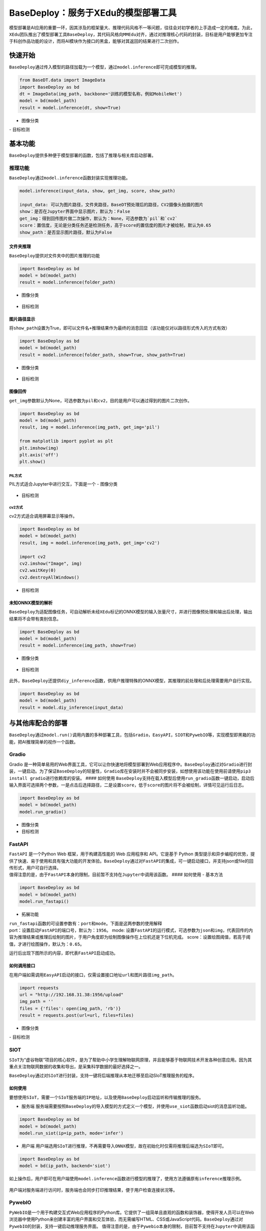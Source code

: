 BaseDeploy：服务于XEdu的模型部署工具
====================================

模型部署是AI应用的重要一环，因其涉及的框架量大、推理代码风格不一等问题，往往会对初学者的上手造成一定的难度。为此，\ ``XEdu``\ 团队推出了模型部署工具\ ``BaseDeploy``\ ，其代码风格向\ ``MMEdu``\ 对齐，通过对推理核心代码的封装，目标是用户能够更加专注于科创作品功能的设计，而将AI模块作为接口的黑盒，能够对其返回的结果进行二次创作。

快速开始
--------

``BaseDeploy``\ 通过传入模型的路径加载为一个模型，通过\ ``model.inference``\ 即可完成模型的推理。

.. code:: python

   from BaseDT.data import ImageData
   import BaseDeploy as bd
   dt = ImageData(img_path, backbone='训练的模型名称，例如MobileNet')
   model = bd(model_path)
   result = model.inference(dt, show=True)

-  图像分类

|image| - 目标检测

.. figure:: ../images/basedeploy/基本功能推理_目标检测.png


基本功能
--------

``BaseDeploy``\ 提供多种便于模型部署的函数，包括了推理与相关库启动部署。

推理功能
~~~~~~~~

| ``BaseDeploy``\ 通过\ ``model.inference``\ 函数封装实现推理功能。

.. code:: python

   model.inference(input_data, show, get_img, score, show_path)

   input_data: 可以为图片路径，文件夹路径，BaseDT预处理后的路径，CV2摄像头拍摄的图片
   show：是否在Jupyter界面中显示图片，默认为：False
   get_img：得到回传图片做二次操作，默认为：None，可选参数为`pil`和`cv2`
   score：置信度，无论是分类任务还是检测任务，高于score的置信度的图片才被绘制，默认为0.65
   show_path：是否显示图片路径，默认为False

文件夹推理
^^^^^^^^^^

``BaseDeploy``\ 提供对文件夹中的图片推理的功能

.. code:: python

   import BaseDeploy as bd
   model = bd(model_path)
   result = model.inference(folder_path)

-  图像分类

.. figure:: ../images/basedeploy/文件夹推理_分类.JPG


-  目标检测

.. figure:: ../images/basedeploy/文件夹推理_检测.JPG


图片路径显示
^^^^^^^^^^^^

将\ ``show_path``\ 设置为True，即可以\ ``文件名+推理结果``\ 作为最终的消息回显（该功能仅对以路径形式传入的方式有效）

.. code:: python

   import BaseDeploy as bd
   model = bd(model_path)
   result = model.inference(folder_path, show=True, show_path=True)

-  图像分类

.. figure:: ../images/basedeploy/路径显示_分类.JPG


-  目标检测

.. figure:: ../images/basedeploy/路径显示_检测.JPG


图像回传
^^^^^^^^

``get_img``\ 参数默认为None，可选参数为\ ``pil``\ 和\ ``cv2``\ ，目的是用户可以通过得到的图片二次创作。

.. code:: python

   import BaseDeploy as bd
   model = bd(model_path)
   result, img = model.inference(img_path, get_img='pil')

   from matplotlib import pyplot as plt
   plt.imshow(img)
   plt.axis('off')
   plt.show()

PIL方式
'''''''

PIL方式适合Jupyter中进行交互，下面是一个 - 图像分类

.. figure:: ../images/basedeploy/图像回传_分类_pil.JPG


-  目标检测

.. figure:: ../images/basedeploy/图像回传_检测_pil.JPG


cv2方式
'''''''

cv2方式适合调用屏幕显示等操作。

.. code:: python

   import BaseDeploy as bd
   model = bd(model_path)
   result, img = model.inference(img_path, get_img='cv2')

   import cv2
   cv2.imshow("Image", img)
   cv2.waitKey(0)
   cv2.destroyAllWindows()

.. figure:: ../images/basedeploy/图像回传_分类_cv2.JPG


-  目标检测

.. figure:: ../images/basedeploy/图像回传_检测_cv2.JPG


未知ONNX模型的解析
^^^^^^^^^^^^^^^^^^

``BaseDeploy``\ 为适配图像任务，可自动解析未经\ ``XEdu``\ 标记的ONNX模型的输入张量尺寸，并进行图像预处理和输出后处理，输出结果将不会带有类别信息。

.. code:: python

   import BaseDeploy as bd
   model = bd(model_path)
   result = model.inference(img_path, show=True)

-  图像分类

.. figure:: ../images/basedeploy/无信息ONNX推理_分类.JPG


-  目标检测

.. figure:: ../images/basedeploy/无信息ONNX推理_检测.JPG


此外，\ ``BaseDeploy``\ 还提供\ ``diy_inference``\ 函数，供用户推理特殊的ONNX模型，其推理的前处理和后处理需要用户自行实现。

.. code:: python

   import BaseDeploy as bd
   model = bd(model_path)
   result = model.diy_inference(input_data)

.. figure:: ../images/basedeploy/diy_infer.JPG


与其他库配合的部署
------------------

``BaseDeploy``\ 通过\ ``model.run()``\ 调用内置的多种部署工具，包括\ ``Gradio``\ ，\ ``EasyAPI``\ ，\ ``SIOT``\ 和\ ``PywebIO``\ 等，实现模型即黑箱的功能，把AI推理简单的视作一个函数。

Gradio
~~~~~~

Gradio
是一种简单易用的Web界面工具，它可以让你快速地将模型部署到Web应用程序中。\ ``BaseDeploy``\ 通过对\ ``Gradio``\ 进行封装，一键启动。为了保证\ ``BaseDeploy``\ 的轻量性，\ ``Gradio``\ 库在安装时并不会被同步安装，如想使用该功能在使用前请使用\ ``pip3 install gradio``\ 进行依赖库的安装。
#### 如何使用
``BaseDeploy``\ 支持在载入模型后使用\ ``run_gradio``\ 函数一键启动，启动后输入界面可选择两个参数，一是点击后选择路径，二是设置\ ``score``\ ，低于\ ``score``\ 的图片将不会被绘制，详情可见运行后日志。

.. code:: python

   import BaseDeploy as bd
   model = bd(model_path)
   model.run_gradio()

-  图像分类 |image|

-  目标检测 |image|

FastAPI
~~~~~~~

| ``FastAPI`` 是一个Python Web 框架，用于构建高性能的 Web 应用程序和
  API。它是基于 Python
  类型提示和异步编程的优势，提供了快速、易于使用和具有强大功能的开发体验。\ ``BaseDeploy``\ 通过对\ ``FastAPI``\ 的集成，可一键启动接口，并支持json或file的回传形式，用户可自行选择。
| 值得注意的是，由于\ ``FastAPI``\ 本身的限制，目前暂不支持在\ ``Jupyter``\ 中调用该函数。
  #### 如何使用 - 基本方法

.. code:: python

   import BaseDeploy as bd
   model = bd(model_path)
   model.run_fastapi()

-  拓展功能

| ``run_fastapi``\ 函数的可设置参数有：\ ``port``\ 和\ ``mode``\ 。下面是这两参数的使用解释
| port：设置启动\ ``FastAPI``\ 的端口号，默认为：\ ``1956``\ 。 mode:
  设置\ ``FastAPI``\ 的运行模式，可选参数为\ ``json``\ 和\ ``img``\ ，代表回传的内容为推理结果或推理后绘制的图片，于用户角度即为绘制图像操作在上位机还是下位机完成。
  score：设置绘图阈值，若高于阈值，才进行绘图操作，默认为：\ ``0.65``\ 。

运行后出现下图所示的内容，即代表\ ``FastAPI``\ 启动成功。 |image|

如何调用接口
^^^^^^^^^^^^

在用户端如需调用\ ``EasyAPI``\ 启动的接口，仅需设置接口地址\ ``url``\ 和图片路径\ ``img_path``\ 。

.. code:: python

   import requests
   url = "http://192.168.31.38:1956/upload"
   img_path = ''
   files = {'files': open(img_path, 'rb')}
   result = requests.post(url=url, files=files)

-  图像分类

|image| - 目标检测

.. figure:: ../images/basedeploy/EasyAPI_检测.JPG


SIOT
~~~~

``SIoT``\ 为“虚谷物联”项目的核心软件，是为了帮助中小学生理解物联网原理，并且能够基于物联网技术开发各种创意应用。因为其重点关注物联网数据的收集和导出，是采集科学数据的最好选择之一。

``BaseDeploy``\ 通过对\ ``SIoT``\ 进行封装，支持一键将后端推理从本地迁移至启动SIoT推理服务的程序。

如何使用
^^^^^^^^

要想使用\ ``SIoT``\ ，需要一个\ ``SIoT服务端``\ 的\ ``IP地址``\ ，以及使用\ ``BaseDeploy``\ 启动监听和传输推理的服务。

-  服务端
   服务端需要按照\ ``BaseDeploy``\ 的导入模型的方式定义一个模型，并使用\ ``use_siot``\ 函数启动siot的消息监听功能。

.. code:: python

   import BaseDeploy as bd
   model = bd(model_path)
   model.run_siot(ip=ip_path, mode='infer')

-  用户端
   用户端选用\ ``SIoT``\ 进行推理，不再需要导入\ ``ONNX``\ 模型，故在初始化时仅需将推理后端选为\ ``SIoT``\ 即可。

.. code:: python

   import BaseDeploy as bd
   model = bd(ip_path, backend='siot')

如上操作后，用户即可在用户端使用\ ``model.inference``\ 函数进行模型的推理了，使用方法遵循原有\ ``inference``\ 推理示例。

.. figure:: ../images/basedeploy/SIoT推理.JPG


用户端对服务端进行访问时，服务端也会同步打印推理结果，便于用户检查连接状况等。

.. figure:: ../images/basedeploy/SIoT_服务端.JPG


PywebIO
~~~~~~~

``PyWebIO``\ 是一个用于构建交互式Web应用程序的Python库。它提供了一组简单且直观的函数和装饰器，使得开发人员可以在Web浏览器中使用Python来创建丰富的用户界面和交互体验，而无需编写HTML、CSS或JavaScript代码。\ ``BaseDeploy``\ 通过对\ ``PywebIO``\ 的封装，支持一键启动推理服务界面。
值得注意的是，由于\ ``Pywebio``\ 本身的限制，目前暂不支持在\ ``Jupyter``\ 中调用该函数。
- 基本方法

.. code:: python

   import BaseDeploy as bd
   model = bd(model_path)
   model.run_pywebio()

-  拓展功能

``run_pywebio``\ 函数的可设置参数有：\ ``port``\ 。下面是参数的使用解释：

port：设置启动\ ``PywebIO``\ 的端口号，默认为：\ ``1956``\ 。

运行后出现下图所示的内容，即代表\ ``PywebIO``\ 启动成功。

.. figure:: ../images/basedeploy/PywebIO_命令行启动.JPG


-  推理示例

|image| |image|

参考链接
--------

Gradio：https://github.com/gradio-app/gradio

FastAPI：https://github.com/tiangolo/fastapi

SIOT：https://github.com/vvlink/SIoT

PywebIO：https://github.com/pywebio/PyWebIO

Flask：https://github.com/pallets/flask

.. |image| image:: ../images/basedeploy/基本功能推理_图像分类.png
.. |image| image:: ../images/basedeploy/gradio_分类推理.JPG
.. |image| image:: ../images/basedeploy/gradio_检测推理.JPG
.. |image| image:: ../images/basedeploy/EasyAPI_命令行启动.JPG
.. |image| image:: ../images/basedeploy/EasyAPI_分类.JPG
.. |image| image:: ../images/basedeploy/pywebio_推理_1.JPG
.. |image| image:: ../images/basedeploy/pywebio_推理_2.JPG

